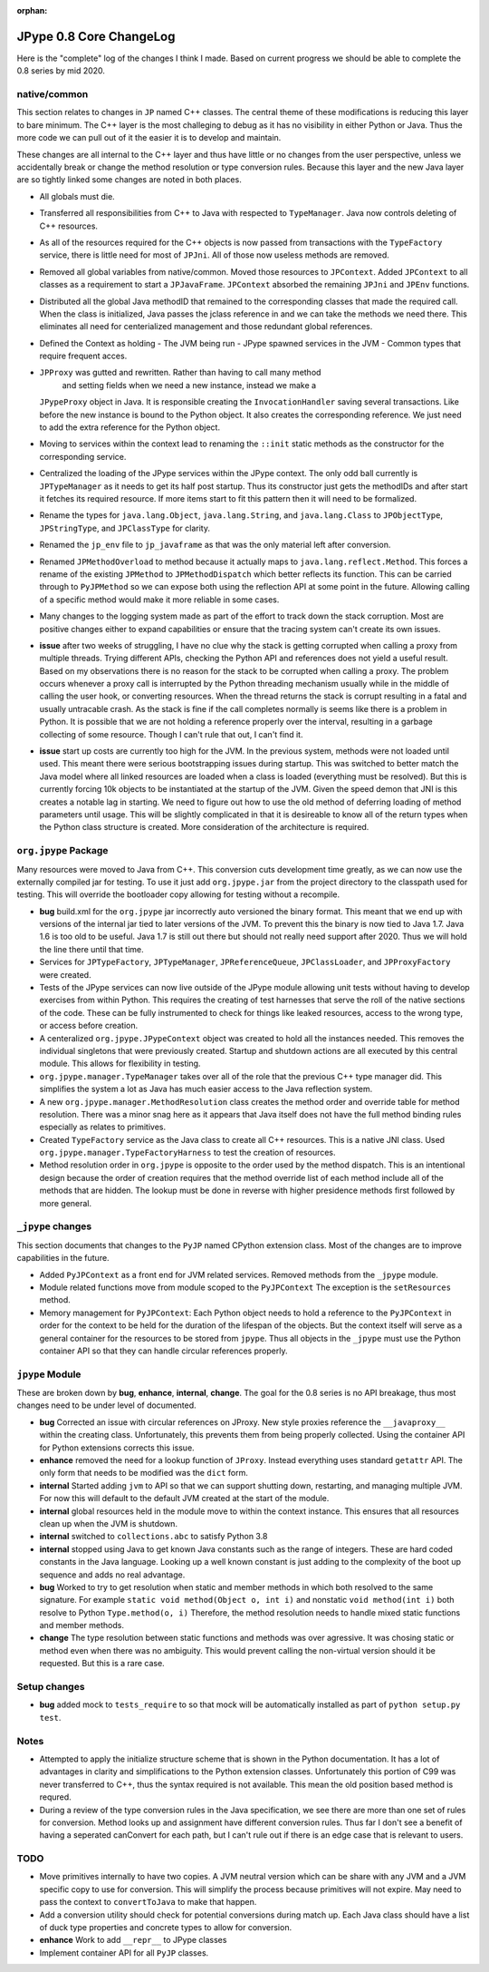:orphan:

JPype 0.8 Core ChangeLog
========================

Here is the "complete" log of the changes I think I made. Based on current
progress we should be able to complete the 0.8 series by mid 2020.

native/common
-------------

This section relates to changes in ``JP`` named C++ classes. The central theme
of these modifications is reducing this layer to bare minimum. The C++ layer is
the most challeging to debug as it has no visibility in either Python or Java.
Thus the more code we can pull out of it the easier it is to develop and
maintain.

These changes are all internal to the C++ layer and thus have little or no
changes from the user perspective, unless we accidentally break or change the
method resolution or type conversion rules. Because this layer and the 
new Java layer are so tightly linked some changes are noted in both places.

* All globals must die.

* Transferred all responsibilities from C++ to Java with respected to 
  ``TypeManager``. Java now controls deleting of C++ resources.

* As all of the resources required for the C++ objects is now passed from
  transactions with the ``TypeFactory`` service, there is little need for most
  of ``JPJni``. All of those now useless methods are removed.

* Removed all global variables from native/common. Moved those resources to 
  ``JPContext``. Added ``JPContext`` to all classes as a requirement to start a
  ``JPJavaFrame``. ``JPContext`` absorbed the remaining ``JPJni`` and ``JPEnv``
  functions.

* Distributed all the global Java methodID that remained to the corresponding 
  classes that made the required call. When the class is initialized, Java
  passes the jclass reference in and we can take the methods we need there.  This
  eliminates all need for centerialized management and those redundant global
  references.

* Defined the Context as holding 
  - The JVM being run
  - JPype spawned services in the JVM
  - Common types that require frequent acces.

* ``JPProxy`` was gutted and rewritten. Rather than having to call many method
   and setting fields when we need a new instance, instead we make a
  ``JPypeProxy`` object in Java. It is responsible creating the
  ``InvocationHandler`` saving several transactions. Like before the new instance
  is bound to the Python object. It also creates the corresponding reference. We
  just need to add the extra reference for the Python object.

* Moving to services within the context lead to renaming the ``::init`` static
  methods as the constructor for the corresponding service. 

* Centralized the loading of the JPype services within the JPype context. The
  only odd ball currently is ``JPTypeManager`` as it needs to get its half post
  startup. Thus its constructor just gets the methodIDs and after start it
  fetches its required resource. If more items start to fit this pattern then it
  will need to be formalized.

* Rename the types for ``java.lang.Object``, ``java.lang.String``, and 
  ``java.lang.Class`` to ``JPObjectType``, ``JPStringType``, and 
  ``JPClassType`` for clarity.

* Renamed the ``jp_env`` file to ``jp_javaframe`` as that was the only
  material left after conversion.

* Renamed ``JPMethodOverload`` to method because it actually maps to 
  ``java.lang.reflect.Method``.  This forces a rename of the existing
  ``JPMethod`` to ``JPMethodDispatch`` which better reflects its function.
  This can be carried through to ``PyJPMethod`` so we can expose both using
  the reflection API at some point in the future. Allowing calling of a 
  specific method would make it more reliable in some cases.

* Many changes to the logging system made as part of the effort to track down
  the stack corruption. Most are positive changes either to expand capabilities
  or ensure that the tracing system can't create its own issues.

* **issue** after two weeks of struggling, I have no clue why the stack 
  is getting corrupted when calling a proxy from multiple threads. Trying
  different APIs, checking the Python API and references does not yield a useful
  result. Based on my observations there is no reason for the stack to be
  corrupted when calling a proxy. The problem occurs whenever a proxy call is
  interrupted by the Python threading mechanism usually while in the middle of
  calling the user hook, or converting resources.  When the thread returns the
  stack is corrupt resulting in a fatal and usually untracable crash. As the
  stack is fine if the call completes normally is seems like there is a problem
  in Python. It is possible that we are not holding a reference properly over the
  interval, resulting in a garbage collecting of some resource. Though I can't
  rule that out, I can't find it. 

* **issue** start up costs are currently too high for the JVM. In the 
  previous system, methods were not loaded until used. This meant there were
  serious bootstrapping issues during startup. This was switched to better match
  the Java model where all linked resources are loaded when a class is loaded
  (everything must be resolved). But this is currently forcing 10k objects to be
  instantiated at the startup of the JVM.  Given the speed demon that JNI is this
  creates a notable lag in starting.  We need to figure out how to use the old
  method of deferring loading of method parameters until usage. This will be
  slightly complicated in that it is desireable to know all of the return types
  when the Python class structure is created. More consideration of the
  architecture is required.


``org.jpype`` Package
---------------------

Many resources were moved to Java from C++. This conversion cuts development
time greatly, as we can now use the externally compiled jar for testing.
To use it just add ``org.jpype.jar`` from the project directory to 
the classpath used for testing. This will override the bootloader copy
allowing for testing without a recompile.

* **bug** build.xml for the ``org.jpype`` jar incorrectly auto versioned
  the binary format. This meant that we end up with versions of the 
  internal jar tied to later versions of the JVM. To prevent this the
  binary is now tied to Java 1.7. Java 1.6 is too old to be useful.
  Java 1.7 is still out there but should not really need support after 
  2020. Thus we will hold the line there until that time.

* Services for ``JPTypeFactory``, ``JPTypeManager``, ``JPReferenceQueue``,
  ``JPClassLoader``, and ``JPProxyFactory`` were created.

* Tests of the JPype services can now live outside of the JPype module
  allowing unit tests without having to develop exercises from within
  Python. This requires the creating of test harnesses that serve the 
  roll of the native sections of the code. These can be fully instrumented
  to check for things like leaked resources, access to the wrong type,
  or access before creation.

* A centeralized ``org.jpype.JPypeContext`` object was created to hold all the
  instances needed. This removes the individual singletons that were previously
  created. Startup and shutdown actions are all executed by this central
  module. This allows for flexibility in testing. 

* ``org.jpype.manager.TypeManager`` takes over all of the role that the 
  previous C++ type manager did. This simplifies the system a lot as
  Java has much easier access to the Java reflection system.

* A new ``org.jpype.manager.MethodResolution`` class creates the 
  method order and override table for method resolution. There was a minor snag
  here as it appears that Java itself does not have the full method binding
  rules especially as relates to primitives.

* Created ``TypeFactory`` service as the Java class to create all C++
  resources.  This is a native JNI class. Used
  ``org.jpype.manager.TypeFactoryHarness`` to test the creation of resources.

* Method resolution order in ``org.jpype`` is opposite to the order used by the
  method dispatch. This is an intentional design because the order of creation
  requires that the method override list of each method include all of the
  methods that are hidden.  The lookup must be done in reverse with higher
  presidence methods first followed by more general.


``_jpype`` changes
------------------

This section documents that changes to the ``PyJP`` named CPython 
extension class. Most of the changes are to improve capabilities
in the future.

* Added ``PyJPContext`` as a front end for JVM related services. Removed
  methods from the ``_jpype`` module.

* Module related functions move from module scoped to the ``PyJPContext``
  The exception is the ``setResources`` method.

* Memory management for ``PyJPContext``:  Each Python object needs
  to hold a reference to the ``PyJPContext`` in order for the context to be
  held for the duration of the lifespan of the objects.  But the context itself
  will serve as a general container for the resources to be stored from
  ``jpype``. Thus all objects in the ``_jpype`` must use the Python container API
  so that they can handle circular references properly.


``jpype`` Module
----------------

These are broken down by **bug**, **enhance**, **internal**, **change**.
The goal for the 0.8 series is no API breakage, thus most changes
need to be under level of documented.

* **bug** Corrected an issue with circular references on JProxy. New style
  proxies reference the ``__javaproxy__`` within the creating class.
  Unfortunately, this prevents them from being properly collected. Using 
  the container API for Python extensions corrects this issue.

* **enhance** removed the need for a lookup function of ``JProxy``. Instead
  everything uses standard ``getattr`` API. The only form that needs to 
  be modified was the ``dict`` form.

* **internal** Started adding ``jvm`` to API so that we can support 
  shutting down, restarting, and managing multiple JVM. For now this 
  will default to the default JVM created at the start of the module.

* **internal** global resources held in the module move to within
  the context instance. This ensures that all resources clean up when 
  the JVM is shutdown.

* **internal** switched to ``collections.abc`` to satisfy Python 3.8

* **internal** stopped using Java to get known Java constants such
  as the range of integers. These are hard coded constants in the 
  Java language. Looking up a well known constant is just adding to
  the complexity of the boot up sequence and adds no real advantage.

* **bug** Worked to try to get resolution when static and member 
  methods in which both resolved to the same signature.  For
  example ``static void method(Object o, int i)`` and nonstatic
  ``void method(int i)`` both resolve to Python ``Type.method(o, i)``
  Therefore, the method resolution needs to handle mixed static
  functions and member methods. 

* **change** The type resolution between static functions and methods
  was over agressive. It was chosing static or method
  even when there was no ambiguity. This would prevent calling the
  non-virtual version should it be requested. But this is a rare
  case.


Setup changes
-------------

* **bug** added mock to ``tests_require`` to so that mock will be
  automatically installed as part of ``python setup.py test``.


Notes
-----

* Attempted to apply the initialize structure scheme that is shown in the
  Python documentation. It has a lot of advantages in clarity and
  simplifications to the Python extension classes. Unfortunately this portion
  of C99 was never transferred to C++, thus the syntax required is not
  available. This mean the old position based method is requred.

* During a review of the type conversion rules in the Java specification, we
  see there are more than one set of rules for conversion.  Method looks up and
  assignment have different conversion rules. Thus far I don't see a benefit of
  having a seperated canConvert for each path, but I can't rule out if there is
  an edge case that is relevant to users.


TODO
----

* Move primitives internally to have two copies. A JVM neutral version
  which can be share with any JVM and a JVM specific copy to use for 
  conversion. This will simplify the process because primitives will
  not expire. May need to pass the context to ``convertToJava`` to 
  make that happen.

* Add a conversion utility should check for potential conversions 
  during match up. Each Java class should have a list of duck
  type properties and concrete types to allow for conversion.

* **enhance** Work to add ``__repr__`` to JPype classes

* Implement container API for all ``PyJP`` classes.
